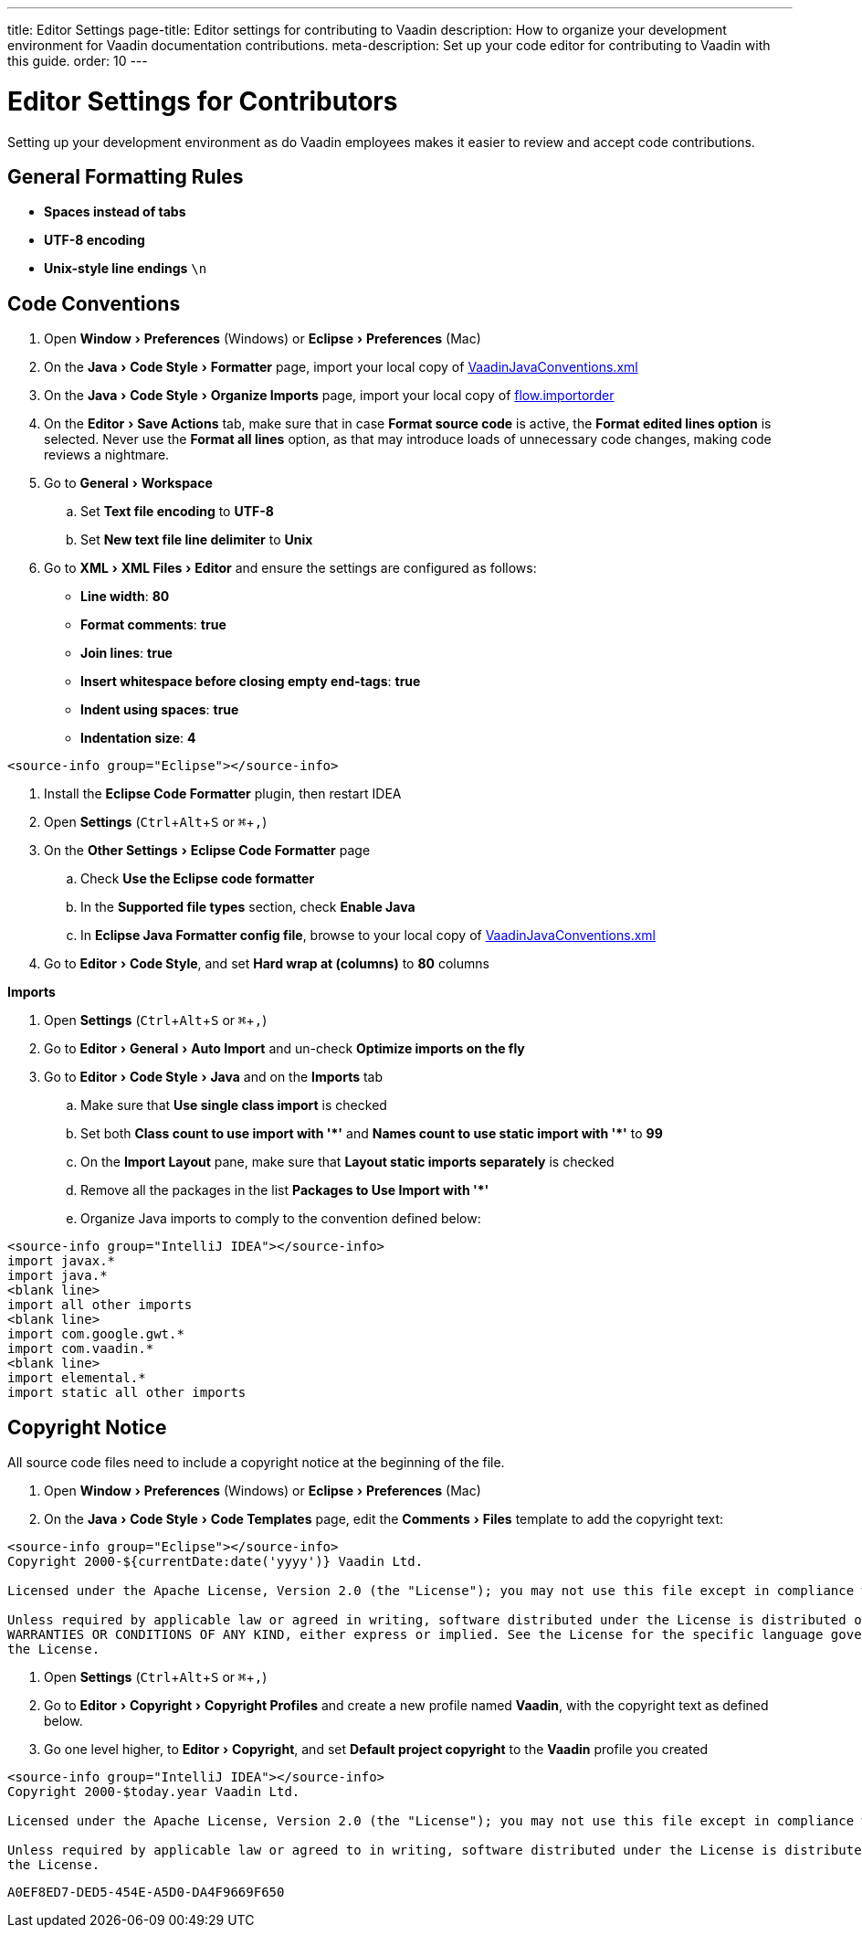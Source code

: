 ---
title: Editor Settings
page-title: Editor settings for contributing to Vaadin
description: How to organize your development environment for Vaadin documentation contributions.
meta-description: Set up your code editor for contributing to Vaadin with this guide.
order: 10
---


= Editor Settings for Contributors
:experimental:
:commandkey: &#8984;

Setting up your development environment as do Vaadin employees makes it easier to review and accept code contributions.

== General Formatting Rules

- *Spaces instead of tabs*
- *UTF-8 encoding*
- *Unix-style line endings* `\n`

== Code Conventions

++++
<style>
.hide-source-title [class*=sourcesAndControls] {
  display: none;
}
</style>
++++

[.example.hide-source-title]
--
. Open menu:Window[Preferences] (Windows) or menu:Eclipse[Preferences] (Mac)
. On the menu:Java[Code Style > Formatter] page, import your local copy of link:https://github.com/vaadin/flow/blob/main/eclipse/VaadinJavaConventions.xml[VaadinJavaConventions.xml]
. On the menu:Java[Code Style > Organize Imports] page, import your local copy of link:https://github.com/vaadin/flow/blob/main/eclipse/flow.importorder[flow.importorder]
. On the menu:Editor[Save Actions] tab, make sure that in case [guilabel]*Format source code* is active, the [guilabel]*Format edited lines option* is selected.
Never use the [guilabel]*Format all lines* option, as that may introduce loads of unnecessary code changes, making code reviews a nightmare.
. Go to menu:General[Workspace]
.. Set [guilabel]*Text file encoding* to *UTF-8*
.. Set [guilabel]*New text file line delimiter* to *Unix*
. Go to menu:XML[XML Files > Editor] and ensure the settings are configured as follows:
- [guilabel]*Line width*: *80*
- [guilabel]*Format comments*: *true*
- [guilabel]*Join lines*: *true*
- [guilabel]*Insert whitespace before closing empty end-tags*: *true*
- [guilabel]*Indent using spaces*: *true*
- [guilabel]*Indentation size*: *4*

[source,java]
----
<source-info group="Eclipse"></source-info>
----

. Install the [guilabel]*Eclipse Code Formatter* plugin, then restart IDEA
. Open [guilabel]*Settings* (kbd:[Ctrl + Alt + S] or kbd:[{commandkey} + ,])
. On the menu:Other Settings[Eclipse Code Formatter] page
.. Check [guilabel]*Use the Eclipse code formatter*
.. In the [guilabel]*Supported file types* section, check [guilabel]*Enable Java*
.. In [guilabel]*Eclipse Java Formatter config file*, browse to your local copy of link:https://github.com/vaadin/flow/blob/main/eclipse/VaadinJavaConventions.xml[VaadinJavaConventions.xml]
. Go to menu:Editor[Code Style], and set [guilabel]*Hard wrap at (columns)* to *80* columns

*Imports*

. Open [guilabel]*Settings* (kbd:[Ctrl + Alt + S] or kbd:[{commandkey} + ,])
. Go to menu:Editor[General > Auto Import] and un-check [guilabel]*Optimize imports on the fly*
. Go to menu:Editor[Code Style > Java] and on the [guilabel]*Imports* tab
.. Make sure that [guilabel]*Use single class import* is checked
.. Set both [guilabel]*Class count to use import with '+++*+++'* and [guilabel]*Names count to use static import with '+++*+++'* to *99*
.. On the [guilabel]*Import Layout* pane, make sure that [guilabel]*Layout static imports separately* is checked
.. Remove all the packages in the list [guilabel]*Packages to Use Import with '+++*+++'*
.. Organize Java imports to comply to the convention defined below:

[source,java]
----
<source-info group="IntelliJ IDEA"></source-info>
import javax.*
import java.*
<blank line>
import all other imports
<blank line>
import com.google.gwt.*
import com.vaadin.*
<blank line>
import elemental.*
import static all other imports
----
--

== Copyright Notice

All source code files need to include a copyright notice at the beginning of the file.

[.example]
--
. Open menu:Window[Preferences] (Windows) or menu:Eclipse[Preferences] (Mac)
. On the menu:Java[Code Style > Code Templates] page, edit the menu:Comments[Files] template to add the copyright text:

[.wrap-lines]
[source,txt]
----
<source-info group="Eclipse"></source-info>
Copyright 2000-${currentDate:date('yyyy')} Vaadin Ltd.

Licensed under the Apache License, Version 2.0 (the "License"); you may not use this file except in compliance with the License. You may obtain a copy of the License at https://www.apache.org/licenses/LICENSE-2.0

Unless required by applicable law or agreed in writing, software distributed under the License is distributed on an "AS IS" BASIS, WITHOUT
WARRANTIES OR CONDITIONS OF ANY KIND, either express or implied. See the License for the specific language governing permissions and limitations under
the License.
----


. Open [guilabel]*Settings* (kbd:[Ctrl + Alt + S] or kbd:[{commandkey} + ,])
. Go to menu:Editor[Copyright > Copyright Profiles] and create a new profile named *Vaadin*, with the copyright text as defined below.
. Go one level higher, to menu:Editor[Copyright], and set [guilabel]*Default project copyright* to the *Vaadin* profile you created

[.wrap-lines]
[source,txt]
----
<source-info group="IntelliJ IDEA"></source-info>
Copyright 2000-$today.year Vaadin Ltd.

Licensed under the Apache License, Version 2.0 (the "License"); you may not use this file except in compliance with the License. You may obtain a copy of the License at https://www.apache.org/licenses/LICENSE-2.0

Unless required by applicable law or agreed to in writing, software distributed under the License is distributed on an "AS IS" BASIS, WITHOUT WARRANTIES OR CONDITIONS OF ANY KIND, either express or implied. See the License for the specific language governing permissions and limitations under
the License.
----
--


[discussion-id]`A0EF8ED7-DED5-454E-A5D0-DA4F9669F650`
